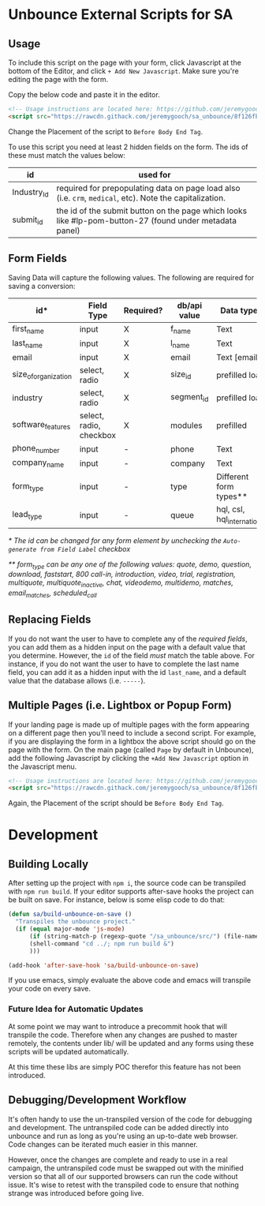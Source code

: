 * Unbounce External Scripts for SA
** Usage
To include this script on the page with your form, click Javascript at the bottom of the Editor, and click ~+ Add New Javascript~. Make sure you're editing the page with the form.

Copy the below code and paste it in the editor.
#+BEGIN_SRC html
<!-- Usage instructions are located here: https://github.com/jeremygooch/sa_unbounce/blob/master/readme.org -->
<script src="https://rawcdn.githack.com/jeremygooch/sa_unbounce/8f126fb8da94ed0ad4a40a6071575ebf61271b54/lib/sa_unbounce_form.js"></script>

#+END_SRC

Change the Placement of the script to ~Before Body End Tag~.

To use this script you need at least 2 hidden fields on the form. The ids of these must match the values below:
| id          | used for                                                                                                 |
|-------------+----------------------------------------------------------------------------------------------------------|
| Industry_Id | required for prepopulating data on page load also (i.e. ~crm~, ~medical~, etc). Note the capitalization. |
| submit_id   | the id of the submit button on the page which looks like #lp-pom-button-27 (found under metadata panel)  |

** Form Fields
Saving Data will capture the following values. The following are required for saving a conversion:
| id*                  | Field Type              | Required? | db/api value | Data types                  | Default Value |
|----------------------+-------------------------+-----------+--------------+-----------------------------+---------------|
| first_name           | input                   | X         | f_name       | Text                        | N/A           |
| last_name            | input                   | X         | l_name       | Text                        | N/A           |
| email                | input                   | X         | email        | Text [email]                | N/A           |
| size_of_organization | select, radio           | X         | size_id      | prefilled load              | N/A           |
| industry             | select, radio           | X         | segment_id   | prefilled load              | N/A           |
| software_features    | select, radio, checkbox | X         | modules      | prefilled                   | N/A           |
| phone_number         | input                   | -         | phone        | Text                        | N/A           |
| company_name         | input                   | -         | company      | Text                        | N/A           |
| form_type            | input                   | -         | type         | Different form types**      | quote         |
| lead_type            | input                   | -         | queue        | hql, csl, hql_international | hql           |

/* The id can be changed for any form element by unchecking the ~Auto-generate from Field Label~ checkbox/

/** form_type can be any one of the following values: quote, demo, question, download, faststart, 800 call-in, introduction, video, trial, registration, multiquote, multiquote_inactive, chat, videodemo, multidemo, matches, email_matches, scheduled_call/

** Replacing Fields
If you do not want the user to have to complete any of the [[Form Fields][required fields]], you can add them as a hidden input on the page with a default value that you determine. However, the ~id~ of the field /must/ match the table above. For instance, if you do not want the user to have to complete the last name field, you can add it as a hidden input with the id ~last_name~, and a default value that the database allows (i.e. ~-----~).

** Multiple Pages (i.e. Lightbox or Popup Form)
If your landing page is made up of multiple pages with the form appearing on a different page then you'll need to include a second script. For example, if you are displaying the form in a lightbox the above script should go on the page with the form. On the main page (called ~Page~ by default in Unbounce), add the following Javascript by clicking the ~+Add New Javascript~ option in the Javascript menu.
#+BEGIN_SRC html
  <!-- Usage instructions are located here: https://github.com/jeremygooch/sa_unbounce/blob/master/readme.org -->
  <script src="https://rawcdn.githack.com/jeremygooch/sa_unbounce/8f126fb8da94ed0ad4a40a6071575ebf61271b54/lib/sa_unbounce_parent.js"></script>

#+END_SRC

Again, the Placement of the script should be ~Before Body End Tag~.


* Development

** Building Locally
After setting up the project with ~npm i~, the source code can be transpiled with ~npm run build~. If your editor supports after-save hooks the project can be built on save. For instance, below is some elisp code to do that:

#+BEGIN_SRC emacs-lisp 
(defun sa/build-unbounce-on-save ()
  "Transpiles the unbounce project."
  (if (equal major-mode 'js-mode)
      (if (string-match-p (regexp-quote "/sa_unbounce/src/") (file-name-directory buffer-file-name))
	  (shell-command "cd ../; npm run build &")
      )))

(add-hook 'after-save-hook 'sa/build-unbounce-on-save)
#+END_SRC

If you use emacs, simply evaluate the above code and emacs will transpile your code on every save.

*** Future Idea for Automatic Updates
At some point we may want to introduce a precommit hook that will transpile the code. Therefore when any changes are pushed to master remotely, the contents under lib/ will be updated and any forms using these scripts will be updated automatically.

At this time these libs are simply POC therefor this feature has not been introduced.

** Debugging/Development Workflow
It's often handy to use the un-transpiled version of the code for debugging and development. The untranspiled code can be added directly into unbounce and run as long as you're using an up-to-date web browser. Code changes can be iterated much easier in this manner. 

However, once the changes are complete and ready to use in a real campaign, the untranspiled code must be swapped out with the minified version so that all of our supported browsers can run the code without issue. It's wise to retest with the transpiled code to ensure that nothing strange was introduced before going live.

